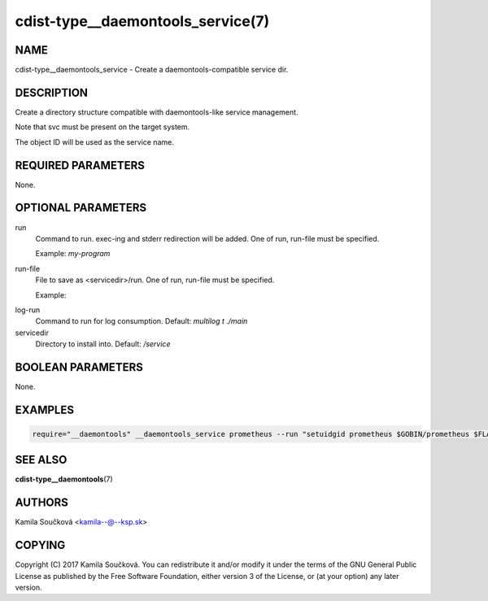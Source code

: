 cdist-type__daemontools_service(7)
==================================

NAME
----
cdist-type__daemontools_service - Create a daemontools-compatible service dir.


DESCRIPTION
-----------
Create a directory structure compatible with daemontools-like service management.

Note that svc must be present on the target system.

The object ID will be used as the service name.

REQUIRED PARAMETERS
-------------------
None.

OPTIONAL PARAMETERS
-------------------
run
   Command to run. exec-ing and stderr redirection will be added. One of run, run-file must be specified.

   Example: `my-program`

run-file
   File to save as <servicedir>/run. One of run, run-file must be specified.

   Example:
.. code-block:: sh
    #!/bin/sh
    exec 2>&1
    exec my_program


log-run
   Command to run for log consumption. Default: `multilog t ./main`

servicedir
   Directory to install into. Default: `/service`

BOOLEAN PARAMETERS
------------------
None.

EXAMPLES
--------

.. code-block:: sh

    require="__daemontools" __daemontools_service prometheus --run "setuidgid prometheus $GOBIN/prometheus $FLAGS"


SEE ALSO
--------
:strong:`cdist-type__daemontools`\ (7)


AUTHORS
-------
Kamila Součková <kamila--@--ksp.sk>

COPYING
-------
Copyright \(C) 2017 Kamila Součková. You can redistribute it
and/or modify it under the terms of the GNU General Public License as
published by the Free Software Foundation, either version 3 of the
License, or (at your option) any later version.
